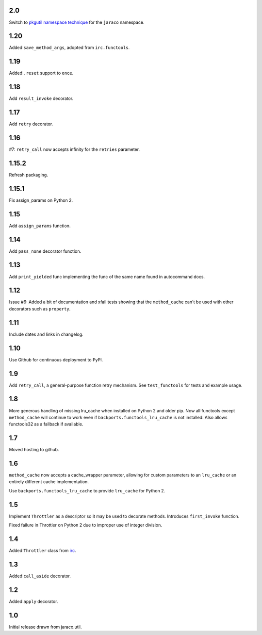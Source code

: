 2.0
===

Switch to `pkgutil namespace technique
<https://packaging.python.org/guides/packaging-namespace-packages/#pkgutil-style-namespace-packages>`_
for the ``jaraco`` namespace.

1.20
====

Added ``save_method_args``, adopted from ``irc.functools``.

1.19
====

Added ``.reset`` support to ``once``.

1.18
====

Add ``result_invoke`` decorator.

1.17
====

Add ``retry`` decorator.

1.16
====

#7: ``retry_call`` now accepts infinity for the ``retries``
parameter.

1.15.2
======

Refresh packaging.

1.15.1
======

Fix assign_params on Python 2.

1.15
====

Add ``assign_params`` function.

1.14
====

Add ``pass_none`` decorator function.

1.13
====

Add ``print_yielded`` func implementing the func of the same
name found in autocommand docs.

1.12
====

Issue #6: Added a bit of documentation and xfail tests showing
that the ``method_cache`` can't be used with other decorators
such as ``property``.

1.11
====

Include dates and links in changelog.

1.10
====

Use Github for continuous deployment to PyPI.

1.9
===

Add ``retry_call``, a general-purpose function retry mechanism.
See ``test_functools`` for tests and example usage.

1.8
===

More generous handling of missing lru_cache when installed on
Python 2 and older pip. Now all functools except ``method_cache``
will continue to work even if ``backports.functools_lru_cache``
is not installed. Also allows functools32 as a fallback if
available.

1.7
===

Moved hosting to github.

1.6
===

``method_cache`` now accepts a cache_wrapper parameter, allowing
for custom parameters to an ``lru_cache`` or an entirely different
cache implementation.

Use ``backports.functools_lru_cache`` to provide ``lru_cache`` for
Python 2.

1.5
===

Implement ``Throttler`` as a descriptor so it may be used to decorate
methods. Introduces ``first_invoke`` function.

Fixed failure in Throttler on Python 2 due to improper use of integer
division.

1.4
===

Added ``Throttler`` class from `irc <https://bitbucket.org/jaraco/irc>`_.

1.3
===

Added ``call_aside`` decorator.

1.2
===

Added ``apply`` decorator.

1.0
===

Initial release drawn from jaraco.util.
